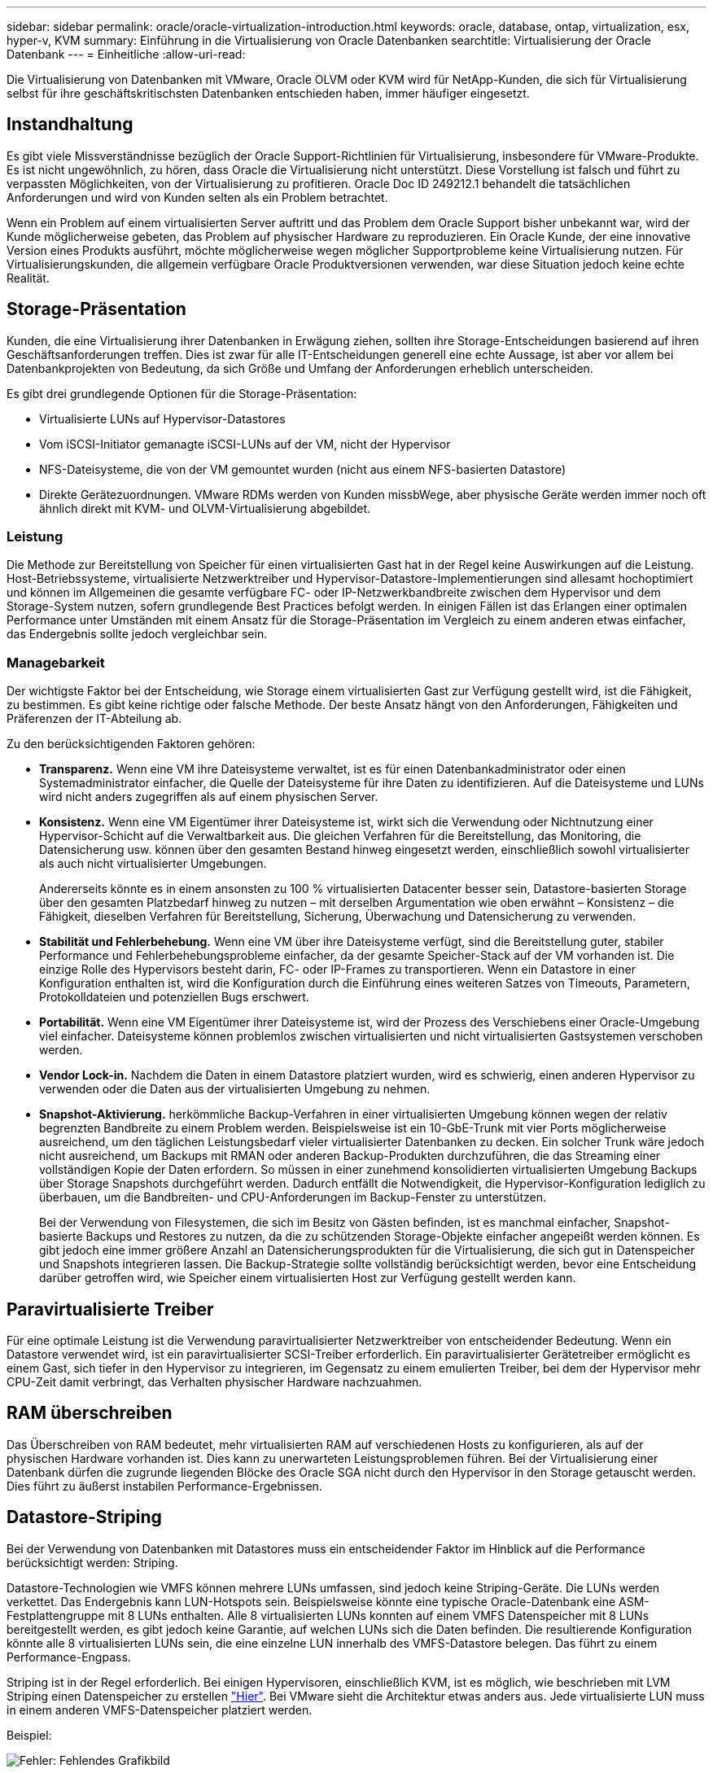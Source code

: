 ---
sidebar: sidebar 
permalink: oracle/oracle-virtualization-introduction.html 
keywords: oracle, database, ontap, virtualization, esx, hyper-v, KVM 
summary: Einführung in die Virtualisierung von Oracle Datenbanken 
searchtitle: Virtualisierung der Oracle Datenbank 
---
= Einheitliche
:allow-uri-read: 


[role="lead"]
Die Virtualisierung von Datenbanken mit VMware, Oracle OLVM oder KVM wird für NetApp-Kunden, die sich für Virtualisierung selbst für ihre geschäftskritischsten Datenbanken entschieden haben, immer häufiger eingesetzt.



== Instandhaltung

Es gibt viele Missverständnisse bezüglich der Oracle Support-Richtlinien für Virtualisierung, insbesondere für VMware-Produkte. Es ist nicht ungewöhnlich, zu hören, dass Oracle die Virtualisierung nicht unterstützt. Diese Vorstellung ist falsch und führt zu verpassten Möglichkeiten, von der Virtualisierung zu profitieren. Oracle Doc ID 249212.1 behandelt die tatsächlichen Anforderungen und wird von Kunden selten als ein Problem betrachtet.

Wenn ein Problem auf einem virtualisierten Server auftritt und das Problem dem Oracle Support bisher unbekannt war, wird der Kunde möglicherweise gebeten, das Problem auf physischer Hardware zu reproduzieren. Ein Oracle Kunde, der eine innovative Version eines Produkts ausführt, möchte möglicherweise wegen möglicher Supportprobleme keine Virtualisierung nutzen. Für Virtualisierungskunden, die allgemein verfügbare Oracle Produktversionen verwenden, war diese Situation jedoch keine echte Realität.



== Storage-Präsentation

Kunden, die eine Virtualisierung ihrer Datenbanken in Erwägung ziehen, sollten ihre Storage-Entscheidungen basierend auf ihren Geschäftsanforderungen treffen. Dies ist zwar für alle IT-Entscheidungen generell eine echte Aussage, ist aber vor allem bei Datenbankprojekten von Bedeutung, da sich Größe und Umfang der Anforderungen erheblich unterscheiden.

Es gibt drei grundlegende Optionen für die Storage-Präsentation:

* Virtualisierte LUNs auf Hypervisor-Datastores
* Vom iSCSI-Initiator gemanagte iSCSI-LUNs auf der VM, nicht der Hypervisor
* NFS-Dateisysteme, die von der VM gemountet wurden (nicht aus einem NFS-basierten Datastore)
* Direkte Gerätezuordnungen. VMware RDMs werden von Kunden missbWege, aber physische Geräte werden immer noch oft ähnlich direkt mit KVM- und OLVM-Virtualisierung abgebildet.




=== Leistung

Die Methode zur Bereitstellung von Speicher für einen virtualisierten Gast hat in der Regel keine Auswirkungen auf die Leistung. Host-Betriebssysteme, virtualisierte Netzwerktreiber und Hypervisor-Datastore-Implementierungen sind allesamt hochoptimiert und können im Allgemeinen die gesamte verfügbare FC- oder IP-Netzwerkbandbreite zwischen dem Hypervisor und dem Storage-System nutzen, sofern grundlegende Best Practices befolgt werden. In einigen Fällen ist das Erlangen einer optimalen Performance unter Umständen mit einem Ansatz für die Storage-Präsentation im Vergleich zu einem anderen etwas einfacher, das Endergebnis sollte jedoch vergleichbar sein.



=== Managebarkeit

Der wichtigste Faktor bei der Entscheidung, wie Storage einem virtualisierten Gast zur Verfügung gestellt wird, ist die Fähigkeit, zu bestimmen. Es gibt keine richtige oder falsche Methode. Der beste Ansatz hängt von den Anforderungen, Fähigkeiten und Präferenzen der IT-Abteilung ab.

Zu den berücksichtigenden Faktoren gehören:

* *Transparenz.* Wenn eine VM ihre Dateisysteme verwaltet, ist es für einen Datenbankadministrator oder einen Systemadministrator einfacher, die Quelle der Dateisysteme für ihre Daten zu identifizieren. Auf die Dateisysteme und LUNs wird nicht anders zugegriffen als auf einem physischen Server.
* *Konsistenz.* Wenn eine VM Eigentümer ihrer Dateisysteme ist, wirkt sich die Verwendung oder Nichtnutzung einer Hypervisor-Schicht auf die Verwaltbarkeit aus. Die gleichen Verfahren für die Bereitstellung, das Monitoring, die Datensicherung usw. können über den gesamten Bestand hinweg eingesetzt werden, einschließlich sowohl virtualisierter als auch nicht virtualisierter Umgebungen.
+
Andererseits könnte es in einem ansonsten zu 100 % virtualisierten Datacenter besser sein, Datastore-basierten Storage über den gesamten Platzbedarf hinweg zu nutzen – mit derselben Argumentation wie oben erwähnt – Konsistenz – die Fähigkeit, dieselben Verfahren für Bereitstellung, Sicherung, Überwachung und Datensicherung zu verwenden.

* *Stabilität und Fehlerbehebung.* Wenn eine VM über ihre Dateisysteme verfügt, sind die Bereitstellung guter, stabiler Performance und Fehlerbehebungsprobleme einfacher, da der gesamte Speicher-Stack auf der VM vorhanden ist. Die einzige Rolle des Hypervisors besteht darin, FC- oder IP-Frames zu transportieren. Wenn ein Datastore in einer Konfiguration enthalten ist, wird die Konfiguration durch die Einführung eines weiteren Satzes von Timeouts, Parametern, Protokolldateien und potenziellen Bugs erschwert.
* *Portabilität.* Wenn eine VM Eigentümer ihrer Dateisysteme ist, wird der Prozess des Verschiebens einer Oracle-Umgebung viel einfacher. Dateisysteme können problemlos zwischen virtualisierten und nicht virtualisierten Gastsystemen verschoben werden.
* *Vendor Lock-in.* Nachdem die Daten in einem Datastore platziert wurden, wird es schwierig, einen anderen Hypervisor zu verwenden oder die Daten aus der virtualisierten Umgebung zu nehmen.
* *Snapshot-Aktivierung.* herkömmliche Backup-Verfahren in einer virtualisierten Umgebung können wegen der relativ begrenzten Bandbreite zu einem Problem werden. Beispielsweise ist ein 10-GbE-Trunk mit vier Ports möglicherweise ausreichend, um den täglichen Leistungsbedarf vieler virtualisierter Datenbanken zu decken. Ein solcher Trunk wäre jedoch nicht ausreichend, um Backups mit RMAN oder anderen Backup-Produkten durchzuführen, die das Streaming einer vollständigen Kopie der Daten erfordern. So müssen in einer zunehmend konsolidierten virtualisierten Umgebung Backups über Storage Snapshots durchgeführt werden. Dadurch entfällt die Notwendigkeit, die Hypervisor-Konfiguration lediglich zu überbauen, um die Bandbreiten- und CPU-Anforderungen im Backup-Fenster zu unterstützen.
+
Bei der Verwendung von Filesystemen, die sich im Besitz von Gästen befinden, ist es manchmal einfacher, Snapshot-basierte Backups und Restores zu nutzen, da die zu schützenden Storage-Objekte einfacher angepeißt werden können. Es gibt jedoch eine immer größere Anzahl an Datensicherungsprodukten für die Virtualisierung, die sich gut in Datenspeicher und Snapshots integrieren lassen. Die Backup-Strategie sollte vollständig berücksichtigt werden, bevor eine Entscheidung darüber getroffen wird, wie Speicher einem virtualisierten Host zur Verfügung gestellt werden kann.





== Paravirtualisierte Treiber

Für eine optimale Leistung ist die Verwendung paravirtualisierter Netzwerktreiber von entscheidender Bedeutung. Wenn ein Datastore verwendet wird, ist ein paravirtualisierter SCSI-Treiber erforderlich. Ein paravirtualisierter Gerätetreiber ermöglicht es einem Gast, sich tiefer in den Hypervisor zu integrieren, im Gegensatz zu einem emulierten Treiber, bei dem der Hypervisor mehr CPU-Zeit damit verbringt, das Verhalten physischer Hardware nachzuahmen.



== RAM überschreiben

Das Überschreiben von RAM bedeutet, mehr virtualisierten RAM auf verschiedenen Hosts zu konfigurieren, als auf der physischen Hardware vorhanden ist. Dies kann zu unerwarteten Leistungsproblemen führen. Bei der Virtualisierung einer Datenbank dürfen die zugrunde liegenden Blöcke des Oracle SGA nicht durch den Hypervisor in den Storage getauscht werden. Dies führt zu äußerst instabilen Performance-Ergebnissen.



== Datastore-Striping

Bei der Verwendung von Datenbanken mit Datastores muss ein entscheidender Faktor im Hinblick auf die Performance berücksichtigt werden: Striping.

Datastore-Technologien wie VMFS können mehrere LUNs umfassen, sind jedoch keine Striping-Geräte. Die LUNs werden verkettet. Das Endergebnis kann LUN-Hotspots sein. Beispielsweise könnte eine typische Oracle-Datenbank eine ASM-Festplattengruppe mit 8 LUNs enthalten. Alle 8 virtualisierten LUNs konnten auf einem VMFS Datenspeicher mit 8 LUNs bereitgestellt werden, es gibt jedoch keine Garantie, auf welchen LUNs sich die Daten befinden. Die resultierende Konfiguration könnte alle 8 virtualisierten LUNs sein, die eine einzelne LUN innerhalb des VMFS-Datastore belegen. Das führt zu einem Performance-Engpass.

Striping ist in der Regel erforderlich. Bei einigen Hypervisoren, einschließlich KVM, ist es möglich, wie beschrieben mit LVM Striping einen Datenspeicher zu erstellen link:oracle-storage-san-config-lvm-striping.html["Hier"]. Bei VMware sieht die Architektur etwas anders aus. Jede virtualisierte LUN muss in einem anderen VMFS-Datenspeicher platziert werden.

Beispiel:

image:vmfs-striping.png["Fehler: Fehlendes Grafikbild"]

Der Haupttreiber dieses Ansatzes ist nicht ONTAP, sondern er liegt an der inhärenten Beschränkung der Anzahl der Vorgänge, die eine einzelne VM oder Hypervisor-LUN parallel bedienen kann. Eine einzelne ONTAP-LUN kann im Allgemeinen deutlich mehr IOPS unterstützen, als ein Host anfordern kann. Das Performance-Limit für eine einzelne LUN ist fast universell ein Ergebnis des Host-Betriebssystems. Das Ergebnis: Die meisten Datenbanken benötigen zwischen 4 und 8 LUNs, um ihre Performance-Anforderungen zu erfüllen.

VMware Architekturen müssen ihre Architekturen sorgfältig planen, um sicherzustellen, dass sie keine Maxima für Datenspeicher und/oder LUN-Pfade aufweisen. Darüber hinaus ist keine Notwendigkeit für eine eindeutige Gruppe von VMFS-Datenspeichern für jede Datenbank erforderlich. Die primäre Anforderung besteht darin sicherzustellen, dass jeder Host über einen sauberen Satz von 4-8 I/O-Pfaden von den virtualisierten LUNs zu den Back-End-LUNs auf dem Speichersystem selbst verfügt. In seltenen Fällen können sogar noch mehr Daten für wirklich extreme Performance-Anforderungen von Vorteil sein, aber 4-8 LUNs sind im Allgemeinen für 95 % aller Datenbanken ausreichend. Ein einzelnes ONTAP Volume mit 8 LUNs kann bis zu 250,000 zufällige Oracle Block-IOPS mit einer typischen OS-/ONTAP-/Netzwerkkonfiguration unterstützen.
